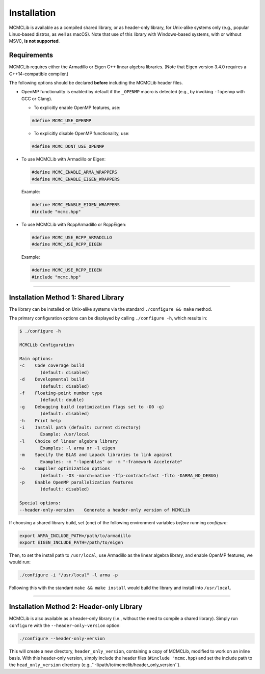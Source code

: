 .. Copyright (c) 2011-2023 Keith O'Hara

   Distributed under the terms of the Apache License, Version 2.0.

   The full license is in the file LICENSE, distributed with this software.

.. _installation:

Installation
============

MCMCLib is available as a compiled shared library, or as header-only library, for Unix-alike systems only (e.g., popular Linux-based distros, as well as macOS). Note that use of this library with Windows-based systems, with or without MSVC, **is not supported**.


Requirements
------------

MCMCLib requires either the Armadillo or Eigen C++ linear algebra libraries. (Note that Eigen version 3.4.0 requires a C++14-compatible compiler.)

The following options should be declared **before** including the MCMCLib header files. 

- OpenMP functionality is enabled by default if the ``_OPENMP`` macro is detected (e.g., by invoking ``-fopenmp`` with GCC or Clang). 

  - To explicitly enable OpenMP features, use:

  .. code:: cpp

    #define MCMC_USE_OPENMP

  - To explicitly disable OpenMP functionality, use:

  .. code:: cpp

    #define MCMC_DONT_USE_OPENMP

- To use MCMCLib with Armadillo or Eigen:

  .. code:: cpp

    #define MCMC_ENABLE_ARMA_WRAPPERS
    #define MCMC_ENABLE_EIGEN_WRAPPERS

  Example:

  .. code:: cpp

    #define MCMC_ENABLE_EIGEN_WRAPPERS
    #include "mcmc.hpp"

- To use MCMCLib with RcppArmadillo or RcppEigen:

  .. code:: cpp

    #define MCMC_USE_RCPP_ARMADILLO
    #define MCMC_USE_RCPP_EIGEN

  Example:

  .. code:: cpp

    #define MCMC_USE_RCPP_EIGEN
    #include "mcmc.hpp"


----

Installation Method 1: Shared Library
-------------------------------------

The library can be installed on Unix-alike systems via the standard ``./configure && make`` method.

The primary configuration options can be displayed by calling ``./configure -h``, which results in:

.. code:: bash

    $ ./configure -h

    MCMCLib Configuration

    Main options:
    -c    Code coverage build
            (default: disabled)
    -d    Developmental build
            (default: disabled)
    -f    Floating-point number type
            (default: double)
    -g    Debugging build (optimization flags set to -O0 -g)
            (default: disabled)
    -h    Print help
    -i    Install path (default: current directory)
            Example: /usr/local
    -l    Choice of linear algebra library
            Examples: -l arma or -l eigen
    -m    Specify the BLAS and Lapack libraries to link against
            Examples: -m "-lopenblas" or -m "-framework Accelerate"
    -o    Compiler optimization options
            (default: -O3 -march=native -ffp-contract=fast -flto -DARMA_NO_DEBUG)
    -p    Enable OpenMP parallelization features
            (default: disabled)

    Special options:
    --header-only-version    Generate a header-only version of MCMCLib

If choosing a shared library build, set (one) of the following environment variables *before* running `configure`:

.. code:: bash

    export ARMA_INCLUDE_PATH=/path/to/armadillo
    export EIGEN_INCLUDE_PATH=/path/to/eigen

Then, to set the install path to ``/usr/local``, use Armadillo as the linear algebra library, and enable OpenMP features, we would run:

.. code:: bash

    ./configure -i "/usr/local" -l arma -p

Following this with the standard ``make && make install`` would build the library and install into ``/usr/local``.

----

Installation Method 2: Header-only Library
------------------------------------------

MCMCLib is also available as a header-only library (i.e., without the need to compile a shared library). Simply run ``configure`` with the ``--header-only-version`` option:

.. code:: bash

    ./configure --header-only-version

This will create a new directory, ``header_only_version``, containing a copy of MCMCLib, modified to work on an inline basis. 
With this header-only version, simply include the header files (``#include "mcmc.hpp``) and set the include path to the ``head_only_version`` directory (e.g.,``-I/path/to/mcmclib/header_only_version``).
